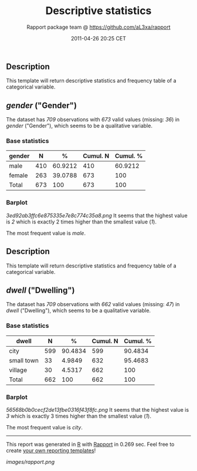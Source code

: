 #+TITLE: Descriptive statistics

#+AUTHOR: Rapport package team @ https://github.com/aL3xa/rapport
#+DATE: 2011-04-26 20:25 CET

** Description

This template will return descriptive statistics and frequency table of
a categorical variable.

** /gender/ ("Gender")

The dataset has /709/ observations with /673/ valid values (missing:
/36/) in /gender/ ("Gender"), which seems to be a qualitative variable.

*** Base statistics

| *gender*   | *N*   | *%*       | *Cumul. N*   | *Cumul. %*   |
|------------+-------+-----------+--------------+--------------|
| male       | 410   | 60.9212   | 410          | 60.9212      |
| female     | 263   | 39.0788   | 673          | 100          |
| Total      | 673   | 100       | 673          | 100          |

*** Barplot

#+CAPTION: 

[[3ed92ab3ffc6e875335e7e8c774c35a8.png]]
It seems that the highest value is /2/ which is exactly 2 times higher
than the smallest value (/1/).

The most frequent value is /male/.

** Description

This template will return descriptive statistics and frequency table of
a categorical variable.

** /dwell/ ("Dwelling")

The dataset has /709/ observations with /662/ valid values (missing:
/47/) in /dwell/ ("Dwelling"), which seems to be a qualitative variable.

*** Base statistics

| *dwell*      | *N*   | *%*       | *Cumul. N*   | *Cumul. %*   |
|--------------+-------+-----------+--------------+--------------|
| city         | 599   | 90.4834   | 599          | 90.4834      |
| small town   | 33    | 4.9849    | 632          | 95.4683      |
| village      | 30    | 4.5317    | 662          | 100          |
| Total        | 662   | 100       | 662          | 100          |

*** Barplot

#+CAPTION: 

[[56568b0b0cecf2de13fbe0316f43f8fc.png]]
It seems that the highest value is /3/ which is exactly 3 times higher
than the smallest value (/1/).

The most frequent value is /city/.

--------------

This report was generated in [[http://www.r-project.org/][R]] with
[[http://al3xa.github.com/rapport/][Rapport]] in 0.269 sec. Feel free to
create [[http://al3xa.github.com/rapport/#custom][your own reporting
templates]]!

#+CAPTION: 

[[images/rapport.png]]
